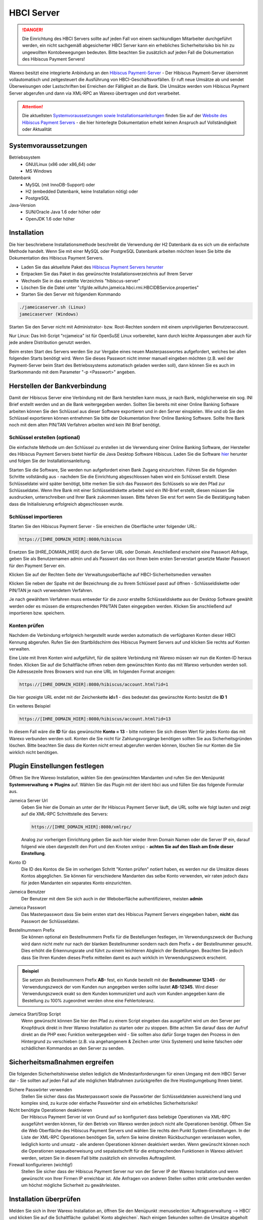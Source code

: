 HBCI Server
###########

.. DANGER:: Die Einrichtung des HBCI Servers sollte auf jeden Fall von einem sachkundigen Mitarbeiter durchgeführt werden,
    ein nicht sachgemäß abgesicherter HBCI Server kann ein erhebliches Sicherheitsrisiko bis hin zu ungewollten Kontobewegungen bedeuten.
    Bitte beachten Sie zusätzlich auf jeden Fall die Dokumentation des Hibiscus Payment Servers!

Warexo besitzt eine integrierte Anbindung an den `Hibiscus Payment-Server <http://www.willuhn.de/products/hibiscus-server/>`__ -
Der Hibiscus Payment-Server übernimmt vollautomatisch und zeitgesteuert die Ausführung von HBCI-Geschäftsvorfällen.
Er ruft neue Umsätze ab und sendet Überweisungen oder Lastschriften bei Erreichen der Fälligkeit an die Bank.
Die Umsätze werden vom Hibiscus Payment Server abgerufen und dann via XML-RPC an Warexo übertragen und dort verarbeitet.

.. attention:: Die aktuellsten `Systemvoraussetzungen sowie Installationsanleitungen <http://www.willuhn.de/products/hibiscus-server/install.php>`__
    finden Sie auf der `Website des Hibiscus Payment Servers <http://www.willuhn.de>`__ - die hier hinterlegte Dokumentation
    erhebt keinen Anspruch auf Vollständigkeit oder Aktualität

Systemvoraussetzungen
---------------------

Betriebssystem
    -  GNU/Linux (x86 oder x86_64) oder
    -  MS Windows

Datenbank
    -  MySQL (mit InnoDB-Support) oder
    -  H2 (embedded Datenbank, keine Installation nötig) oder
    -  PostgreSQL

Java-Version
    -  SUN/Oracle Java 1.6 oder höher oder
    -  OpenJDK 1.6 oder höher

Installation
------------

Die hier beschriebene Installationsmethode beschreibt die Verwendung der H2 Datenbank da es sich um die einfachste Methode handelt. Wenn Sie mit einer MySQL oder PostgreSQL Datenbank arbeiten möchten lesen Sie bitte die Dokumentation des Hibiscus Payment Servers.

-  Laden Sie das aktuellste Paket des `Hibiscus Payment Servers herunter <http://www.willuhn.de/products/hibiscus-server/download.php>`__
-  Entpacken Sie das Paket in das gewünschte Installationsverzeichnis auf Ihrem Server
-  Wechseln Sie in das erstellte Verzeichnis "hibiscus-server"
-  Löschen Sie die Datei unter "cfg/de.willuhn.jameica.hbci.rmi.HBCIDBService.properties"
-  Starten Sie den Server mit folgendem Kommando

.. code-block:: bash

      ./jameicaserver.sh (Linux)
      jameicaserver (Windows)

Starten Sie den Server nicht mit Administrator- bzw. Root-Rechten sondern mit einem unpriviligierten Benutzeraccount.

Nur Linux: Das Init-Script "rcjameica" ist für OpenSuSE Linux vorbereitet, kann durch leichte Anpassungen aber auch für jede andere Distribution genutzt werden.

Beim ersten Start des Servers werden Sie zur Vergabe eines neuen Masterpasswortes aufgefordert, welches bei allen folgenden Starts benötigt wird.
Wenn Sie dieses Passwort nicht immer manuell eingeben möchten (z.B. weil der Payment-Server beim Start des Betriebssystems automatisch geladen werden soll),
dann können Sie es auch im Startkommando mit dem Parameter "-p <Passwort>" angeben.

Herstellen der Bankverbindung
-----------------------------

Damit der Hibiscus Server eine Verbindung mit der Bank herstellen kann muss, je nach Bank, möglicherweise ein sog. INI Brief
erstellt werden und an die Bank weitergegeben werden. Sollten Sie bereits mit einer Online Banking Software arbeiten können Sie
den Schlüssel aus dieser Software exportieren und in den Server einspielen. Wie und ob Sie den Schlüssel exportieren können
entnehmen Sie bitte der Dokumentation Ihrer Online Banking Software. Sollte Ihre Bank noch mit dem alten PIN/TAN Verfahren arbeiten wird kein INI Brief benötigt.

Schlüssel erstellen (optional)
~~~~~~~~~~~~~~~~~~~~~~~~~~~~~~

Die einfachste Methode um den Schlüssel zu erstellen ist die Verwendung einer Online Banking Software,
der Hersteller des Hibiscus Payment Servers bietet hierfür die Java Desktop Software Hibiscus.
Laden Sie die Software `hier <http://www.willuhn.de/products/hibiscus/download.php>`__ herunter und folgen Sie der Installationsanleitung.

Starten Sie die Software, Sie werden nun aufgefordert einen Bank Zugang einzurichten.
Führen Sie die folgenden Schritte vollständig aus - nachdem Sie die Einrichtung abgeschlossen haben wird ein Schlüssel erstellt.
Diese Schlüsseldatei wird später benötigt, bitte merken Sie sich das Passwort des Schlüssels so wie den Pfad zur Schlüsseldatei.
Wenn Ihre Bank mit einer Schlüsseldiskette arbeitet wird ein INI-Brief erstellt, diesen müssen Sie ausdrucken, unterschreiben und Ihrer Bank zukommen lassen.
Bitte fahren Sie erst fort wenn Sie die Bestätigung haben dass die Initialisierung erfolgreich abgeschlossen wurde.

Schlüssel importieren
~~~~~~~~~~~~~~~~~~~~~

Starten Sie den Hibiscus Payment Server - Sie erreichen die Oberfläche unter folgender URL:

.. code-block:: html

   https://[IHRE_DOMAIN_HIER]:8080/hibiscus

Ersetzen Sie [IHRE_DOMAIN_HIER] durch die Server URL oder Domain. Anschließend erscheint eine Passwort Abfrage, geben Sie
als Benutzernamen admin und als Passwort das von Ihnen beim ersten Serverstart gesetzte Master Passwort für den Payment Server ein.

Klicken Sie auf der Rechten Seite der Verwaltungsoberfläche auf HBCI-Sicherheitsmedien verwalten

Klicken Sie neben der Spalte mit der Bezeichnung die zu Ihrem Schlüssel passt auf öffnen - Schlüsseldiskette oder PIN/TAN je nach verwendetem Verfahren.

Je nach gewähltem Verfahren muss entweder für die zuvor erstellte Schlüsseldiskette aus der Desktop Software gewählt werden oder es müssen die entsprechenden
PIN/TAN Daten eingegeben werden. Klicken Sie anschließend auf importieren bzw. speichern.

Konten prüfen
~~~~~~~~~~~~~

Nachdem die Verbindung erfolgreich hergestellt wurde werden automatisch die verfügbaren Konten dieser HBCI Kennung abgerufen.
Rufen Sie den Startbildschirm des Hibiscus Payment Servers auf und klicken Sie rechts auf Konten verwalten.

Eine Liste mit Ihren Konten wird aufgeführt, für die spätere Verbindung mit Warexo müssen wir nun die Konten-ID heraus finden.
Klicken Sie auf die Schaltfläche öffnen neben dem gewünschten Konto das mit Warexo verbunden werden soll.
Die Adressezeile Ihres Browsers wird nun eine URL im folgenden Format anzeigen:

.. code-block:: html

   https://[IHRE_DOMAIN_HIER]:8080/hibiscus/account.html?id=1

Die hier gezeigte URL endet mit der Zeichenkette **id=1** - dies bedeutet das gewünschte Konto besitzt die **ID 1**

Ein weiteres Beispiel

.. code-block:: html

   https://[IHRE_DOMAIN_HIER]:8080/hibiscus/account.html?id=13

In diesem Fall wäre die **ID** für das gewünschte **Konto = 13** - bitte notieren Sie sich diesen Wert für jedes Konto
das mit Warexo verbunden werden soll. Konten die Sie nicht für Zahlungsvorgänge benötigen sollten Sie aus Sicherheitsgründen löschen.
Bitte beachten Sie dass die Konten nicht erneut abgerufen werden können, löschen Sie nur Konten die Sie wirklich nicht benötigen.

Plugin Einstellungen festlegen
------------------------------

Öffnen Sie Ihre Warexo Installation, wählen Sie den gewünschten Mandanten und rufen Sie den Menüpunkt **Systemverwaltung => Plugins** auf.
Wählen Sie das Plugin mit der ident hbci aus und füllen Sie das folgende Formular aus.

Jameica Server Url
    Geben Sie hier die Domain an unter der Ihr Hibiscus Payment Server läuft, die URL sollte wie folgt lauten und zeigt auf die XML-RPC Schnittstelle des Servers:

    .. code-block:: html

       https://[IHRE_DOMAIN_HIER]:8080/xmlrpc/

    Analog zur vorherigen Einrichtung geben Sie auch hier wieder Ihren Domain Namen oder die Server IP ein, darauf folgend wie
    oben dargestellt den Port und den Knoten xmlrpc - **achten Sie auf den Slash am Ende dieser Einstellung**.

Konto ID
    Die ID des Kontos die Sie im vorherigen Schritt "Konten prüfen" notiert haben, es werden nur die Umsätze dieses Kontos abgeglichen.
    Sie können für verschiedene Mandanten das selbe Konto verwenden, wir raten jedoch dazu für jeden Mandanten ein separates Konto einzurichten.

Jameica Benutzer
    Der Benutzer mit dem Sie sich auch in der Weboberfläche authentifizieren, meisten **admin**

Jameica Passwort
    Das Masterpasswort dass Sie beim ersten start des Hibiscus Payment Servers eingegeben haben, **nicht** das Passwort der Schlüsseldatei.

Bestellnummern Prefix
    Sie können optional ein Bestellnummern Prefix für die Bestellungen festlegen, im Verwendungszweck der Buchung wird dann nicht
    mehr nur nach der blanken Bestellnummer sondern nach dem Prefix + der Bestellnummer gesucht. Dies erhöht die Erkennungsrate und
    führt zu einem leichteren Abgleich der Bestellungen. Beachten Sie jedoch dass Sie Ihren Kunden dieses Prefix mitteilen damit es auch wirklich im Verwendungszweck erscheint.

.. admonition:: Beispiel

    Sie setzen als Bestellnummern Prefix **AB-** fest, ein Kunde bestellt mit der
    **Bestellnummer 12345** - der Verwendungszweck der vom Kunden nun angegeben werden sollte lautet
    **AB-12345.** Wird dieser Verwendungszweck exakt so dem Kunden kommuniziert und auch vom Kunden angegeben kann die Bestellung zu 100% zugeordnet werden ohne eine Fehlertoleranz.

Jameica Start/Stop Script
    Wenn gewünscht können Sie hier den Pfad zu einem Script eingeben das ausgeführt wird um den Server per Knopfdruck
    direkt in Ihrer Warexo Installation zu starten oder zu stoppen. Bitte achten Sie darauf dass der Aufruf direkt an die
    PHP exec Funktion weitergegeben wird - Sie sollten also dafür Sorge tragen den Prozess in den Hintergrund zu
    verschieben (z.B. via angehangenem & Zeichen unter Unix Systemen) und keine falschen oder schädlichen Kommandos an den Server zu senden.

Sicherheitsmaßnahmen ergreifen
------------------------------

Die folgenden Sicherheitshinweise stellen lediglich die Mindestanforderungen für einen Umgang mit dem HBCI Server dar - Sie sollten auf jeden Fall auf alle möglichen Maßnahmen zurückgreifen die Ihre Hostingumgebung Ihnen bietet.

Sichere Passwörter verwenden
    Stellen Sie sicher dass das Masterpasswort sowie die Passwörter der Schlüsseldateien ausreichend lang und komplex sind, zu kurze oder einfache Passwörter sind ein erhebliches Sicherheitsrisiko!

Nicht benötigte Operationen deaktivieren
    Der Hibiscus Payment Server ist von Grund auf so konfiguriert dass beliebige Operationen via XML-RPC ausgeführt werden können, für den Betrieb von Warexo werden jedoch nicht alle Operationen benötigt. Öffnen Sie die Web Oberfläche des Hibiscus Payment Servers und wählen Sie rechts den Punkt System-Einstellungen. In der Liste der XML-RPC Operationen benötigen Sie, sofern Sie keine direkten Rückbuchungen veranlassen wollen, lediglich konto und umsatz - alle anderen Operationen können deaktiviert werden. Wenn gewünscht können noch die Operationen sepaueberweisung und sepalastschrift für die entsprechenden Funktionen in Warexo aktiviert werden, setzen Sie in diesem Fall bitte zusätzlich ein sinnvolles Auftragslimit.

Firewall konfigurieren (wichtig!)
    Stellen Sie sicher dass der Hibiscus Payment Server nur von der Server IP der Warexo Installation und wenn gewünscht von Ihrer Firmen IP erreichbar ist. Alle Anfragen von anderen Stellen sollten strikt unterbunden werden um höchst mögliche Sicherheit zu gewährleisten.

Installation überprüfen
-----------------------

Melden Sie sich in Ihrer Warexo Installation an, öffnen Sie den Menüpunkt :menuselection:`Auftragsverwaltung --> HBCI` und klicken Sie auf die
Schaltfläche :guilabel:`Konto abgleichen`. Nach einigen Sekunden sollten die Umsätze abgeholt sein, sollten Sie
eine Fehlermeldung erhalten prüfen Sie bitte die Installation und achten Sie darauf dass der HBCI Server gestartet
und erreichbar ist.

Klicken Sie nun auf **Umsätze gegen prüfen** und Sie erhalten eine aufbereitet Liste von abgeglichenen Umsätzen zu den eingegangenen Bestellungen.
Für die Verwendung dieser Funktion lesen Sie bitte den zugehörigen Abschnitt im Handbuch von Warexo.
